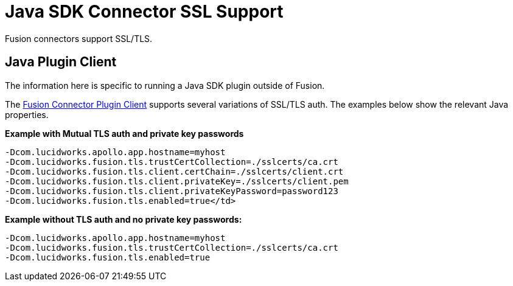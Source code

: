 = Java SDK Connector SSL Support

Fusion connectors support SSL/TLS.

== Java Plugin Client
The information here is specific to running a Java SDK plugin outside of Fusion.

The 
ifdef::env-github[]
link:https://github.com/lucidworks/connectors-sdk-resources/blob/v4.0.0/java-sdk/plugin-client.asciidoc[Fusion Connector Plugin Client^]
endif::[]
ifndef::env-github[]
link:https://github.com/lucidworks/connectors-sdk-resources/blob/v4.0.0/java-sdk/plugin-client.asciidoc[Fusion Connector Plugin Client^]
endif::[]
supports several variations of SSL/TLS auth. The examples below show the relevant Java properties.

**Example with Mutual TLS auth and private key passwords**

```
-Dcom.lucidworks.apollo.app.hostname=myhost
-Dcom.lucidworks.fusion.tls.trustCertCollection=./sslcerts/ca.crt
-Dcom.lucidworks.fusion.tls.client.certChain=./sslcerts/client.crt
-Dcom.lucidworks.fusion.tls.client.privateKey=./sslcerts/client.pem
-Dcom.lucidworks.fusion.tls.client.privateKeyPassword=password123
-Dcom.lucidworks.fusion.tls.enabled=true</td>
```

**Example without TLS auth and no private key passwords****:**

```
-Dcom.lucidworks.apollo.app.hostname=myhost
-Dcom.lucidworks.fusion.tls.trustCertCollection=./sslcerts/ca.crt
-Dcom.lucidworks.fusion.tls.enabled=true
```
